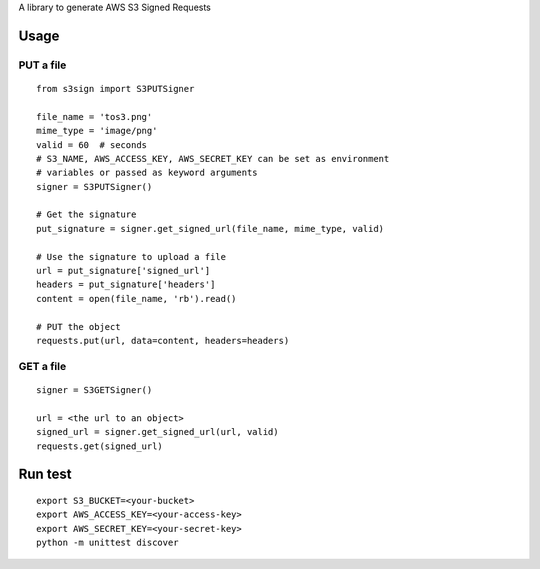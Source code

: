 A library to generate AWS S3 Signed Requests

Usage
=====

PUT a file
~~~~~~~~~~
::

   from s3sign import S3PUTSigner

   file_name = 'tos3.png'
   mime_type = 'image/png'
   valid = 60  # seconds
   # S3_NAME, AWS_ACCESS_KEY, AWS_SECRET_KEY can be set as environment
   # variables or passed as keyword arguments
   signer = S3PUTSigner()

   # Get the signature
   put_signature = signer.get_signed_url(file_name, mime_type, valid)

   # Use the signature to upload a file
   url = put_signature['signed_url']
   headers = put_signature['headers']
   content = open(file_name, 'rb').read()

   # PUT the object
   requests.put(url, data=content, headers=headers)

GET a file
~~~~~~~~~~
::

   signer = S3GETSigner()

   url = <the url to an object>
   signed_url = signer.get_signed_url(url, valid)
   requests.get(signed_url)

Run test
========
::

   export S3_BUCKET=<your-bucket>
   export AWS_ACCESS_KEY=<your-access-key>
   export AWS_SECRET_KEY=<your-secret-key>
   python -m unittest discover
